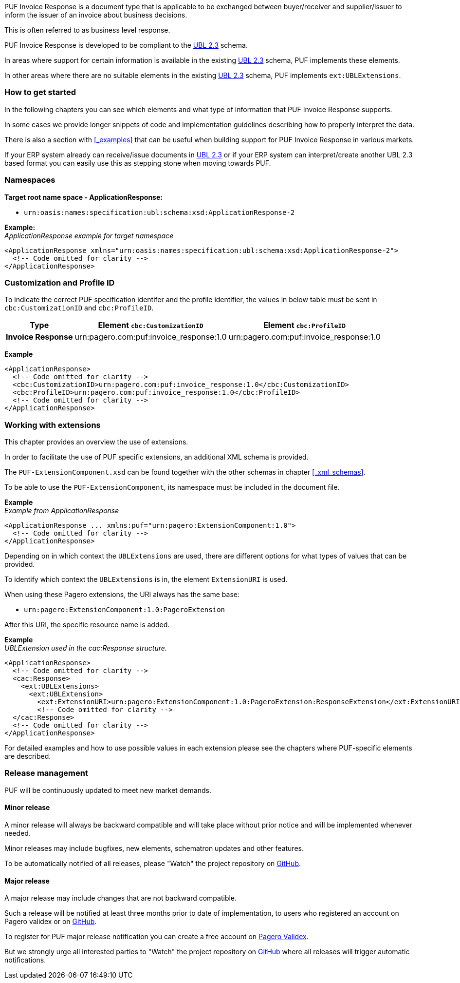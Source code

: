 PUF Invoice Response is a document type that is applicable to be exchanged between buyer/receiver and supplier/issuer to inform the issuer of an invoice about business decisions. 

This is often referred to as business level response.

PUF Invoice Response is developed to be compliant to the https://docs.oasis-open.org/ubl/UBL-2.3.html[UBL 2.3] schema.

In areas where support for certain information is available in the existing https://docs.oasis-open.org/ubl/UBL-2.3.html[UBL 2.3] schema, PUF implements these elements.

In other areas where there are no suitable elements in the existing https://docs.oasis-open.org/ubl/UBL-2.3.html[UBL 2.3] schema, PUF implements `ext:UBLExtensions`.

=== How to get started

In the following chapters you can see which elements and what type of information that PUF Invoice Response supports. 

In some cases we provide longer snippets of code and implementation guidelines describing how to properly interpret the data. 

There is also a section with <<_examples>> that can be useful when building support for PUF Invoice Response in various markets.

If your ERP system already can receive/issue documents in https://docs.oasis-open.org/ubl/UBL-2.3.html[UBL 2.3] or if your ERP system can interpret/create another UBL 2.3 based format you can easily use this as stepping stone when moving towards PUF.

=== Namespaces

*Target root name space - ApplicationResponse:* 

- `urn:oasis:names:specification:ubl:schema:xsd:ApplicationResponse-2`

*Example:* +
_ApplicationResponse example for target namespace_
[source,xml]
----
<ApplicationResponse xmlns="urn:oasis:names:specification:ubl:schema:xsd:ApplicationResponse-2">
  <!-- Code omitted for clarity -->
</ApplicationResponse>
----


=== Customization and Profile ID

To indicate the correct PUF specification identifer and the profile identifier, the values in below table must be sent in `cbc:CustomizationID` and `cbc:ProfileID`.

[%autowidth.stretch]
|===
|Type |Element `cbc:CustomizationID` |Element `cbc:ProfileID`

|*Invoice Response*
|urn:pagero.com:puf:invoice_response:1.0
|urn:pagero.com:puf:invoice_response:1.0
|===

*Example*
[source,xml]
----
<ApplicationResponse>
  <!-- Code omitted for clarity -->
  <cbc:CustomizationID>urn:pagero.com:puf:invoice_response:1.0</cbc:CustomizationID>
  <cbc:ProfileID>urn:pagero.com:puf:invoice_response:1.0</cbc:ProfileID>
  <!-- Code omitted for clarity -->
</ApplicationResponse>
----

=== Working with extensions

This chapter provides an overview the use of extensions.

In order to facilitate the use of PUF specific extensions, an additional XML schema is provided.

The `PUF-ExtensionComponent.xsd` can be found together with the other schemas in chapter <<_xml_schemas>>. 

To be able to use the `PUF-ExtensionComponent`, its namespace must be included in the document file.

*Example* +
_Example from ApplicationResponse_
[source,xml]
----
<ApplicationResponse ... xmlns:puf="urn:pagero:ExtensionComponent:1.0">
  <!-- Code omitted for clarity -->
</ApplicationResponse>
----

Depending on in which context the `UBLExtensions` are used, there are different options for what types of values that can be provided.

To identify which context the `UBLExtensions` is in, the element `ExtensionURI` is used. 

When using these Pagero extensions, the URI always has the same base:

- `urn:pagero:ExtensionComponent:1.0:PageroExtension`

After this URI, the specific resource name is added.

*Example* +
_UBLExtension used in the cac:Response structure._
[source,xml]
----
<ApplicationResponse>
  <!-- Code omitted for clarity -->
  <cac:Response>
    <ext:UBLExtensions>
      <ext:UBLExtension>
        <ext:ExtensionURI>urn:pagero:ExtensionComponent:1.0:PageroExtension:ResponseExtension</ext:ExtensionURI>
        <!-- Code omitted for clarity -->
  </cac:Response>
  <!-- Code omitted for clarity -->
</ApplicationResponse>
----

For detailed examples and how to use possible values in each extension please see the chapters where PUF-specific elements are described.

=== Release management

PUF will be continuously updated to meet new market demands.

==== Minor release

A minor release will always be backward compatible and will take place without prior notice and will be implemented whenever needed. 

Minor releases may include bugfixes, new elements, schematron updates and other features. 

To be automatically notified of all releases, please "Watch" the project repository on https://github.com/pagero/puf-invoice-response[GitHub].

==== Major release

A major release may include changes that are not backward compatible. 

Such a release will be notified at least three months prior to date of implementation, to users who registered an account on Pagero validex or on https://github.com/pagero/puf-invoice-response[GitHub].

To register for PUF major release notification you can create a free account on https://pagero.validex.net[Pagero Validex]. 

But we strongly urge all interested parties to "Watch" the project repository on https://github.com/pagero/puf-invoice-response[GitHub] where all releases will trigger automatic notifications.
